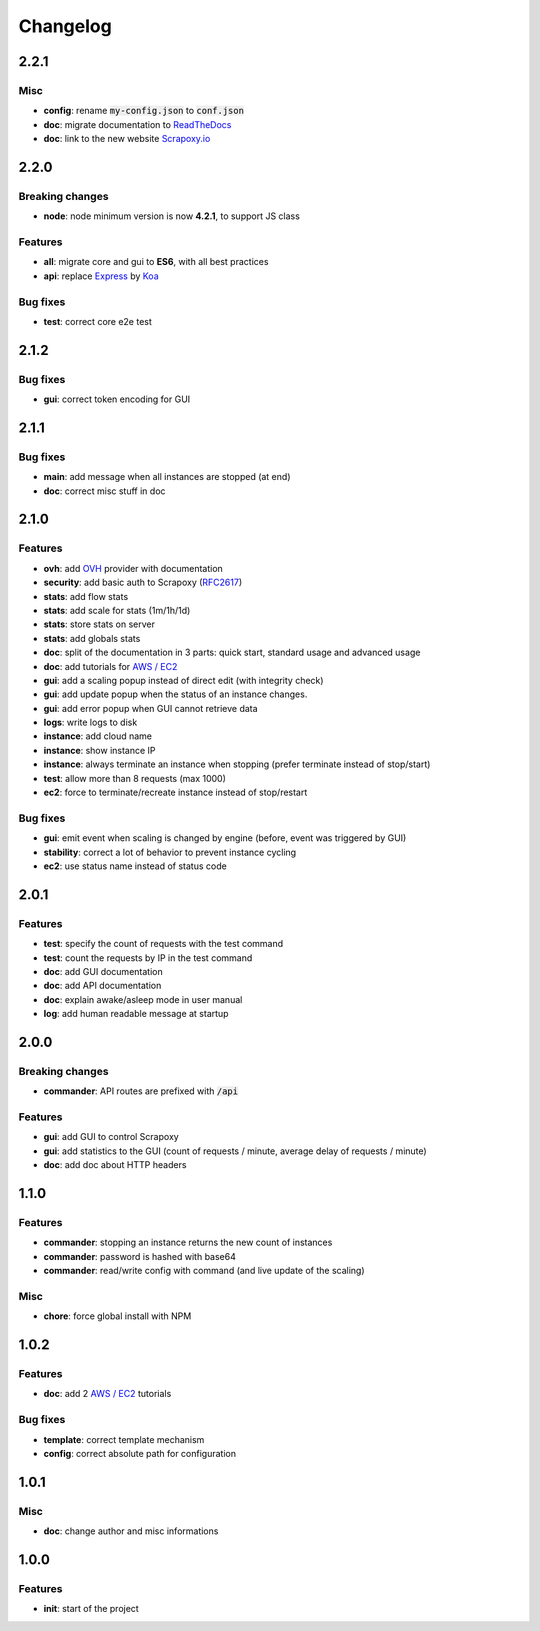 =========
Changelog
=========

2.2.1
=====

Misc
----

- **config**: rename :code:`my-config.json` to :code:`conf.json`
- **doc**: migrate documentation to `ReadTheDocs`_
- **doc**: link to the new website `Scrapoxy.io`_


2.2.0
=====

Breaking changes
----------------

- **node**: node minimum version is now **4.2.1**, to support JS class


Features
--------

- **all**: migrate core and gui to **ES6**, with all best practices
- **api**: replace Express_ by Koa_


Bug fixes
---------

- **test**: correct core e2e test


2.1.2
=====

Bug fixes
---------

- **gui**: correct token encoding for GUI


2.1.1
=====

Bug fixes
---------

- **main**: add message when all instances are stopped (at end)
- **doc**: correct misc stuff in doc


2.1.0
=====

Features
--------

- **ovh**: add OVH_ provider with documentation
- **security**: add basic auth to Scrapoxy (RFC2617_)
- **stats**: add flow stats
- **stats**: add scale for stats (1m/1h/1d)
- **stats**: store stats on server
- **stats**: add globals stats
- **doc**: split of the documentation in 3 parts: quick start, standard usage and advanced usage
- **doc**: add tutorials for `AWS / EC2`_
- **gui**: add a scaling popup instead of direct edit (with integrity check)
- **gui**: add update popup when the status of an instance changes.
- **gui**: add error popup when GUI cannot retrieve data
- **logs**: write logs to disk
- **instance**: add cloud name
- **instance**: show instance IP
- **instance**: always terminate an instance when stopping (prefer terminate instead of stop/start)
- **test**: allow more than 8 requests (max 1000)
- **ec2**: force to terminate/recreate instance instead of stop/restart


Bug fixes
---------

- **gui**: emit event when scaling is changed by engine (before, event was triggered by GUI)  
- **stability**: correct a lot of behavior to prevent instance cycling
- **ec2**: use status name instead of status code


2.0.1
=====

Features
--------

- **test**: specify the count of requests with the test command 
- **test**: count the requests by IP in the test command
- **doc**: add GUI documentation
- **doc**: add API documentation
- **doc**: explain awake/asleep mode in user manual
- **log**: add human readable message at startup


2.0.0
=====

Breaking changes
----------------

- **commander**: API routes are prefixed with :code:`/api`


Features
--------

- **gui**: add GUI to control Scrapoxy
- **gui**: add statistics to the GUI (count of requests / minute, average delay of requests / minute)
- **doc**: add doc about HTTP headers


1.1.0
=====

Features
--------

- **commander**: stopping an instance returns the new count of instances
- **commander**: password is hashed with base64
- **commander**: read/write config with command (and live update of the scaling)


Misc
----

- **chore**: force global install with NPM


1.0.2
=====

Features
--------

- **doc**: add 2 `AWS / EC2`_ tutorials


Bug fixes
---------

- **template**: correct template mechanism
- **config**: correct absolute path for configuration


1.0.1
=====

Misc
----

- **doc**: change author and misc informations


1.0.0
=====

Features
--------

- **init**: start of the project


.. _`AWS / EC2`: https://aws.amazon.com/ec2
.. _Express: http://expressjs.com
.. _Koa: http://koajs.com
.. _OVH: https://www.ovh.com
.. _`ReadTheDocs`: http://scrapoxy.readthedocs.org
.. _RFC2617: https://www.ietf.org/rfc/rfc2617.txt
.. _`Scrapoxy.io`: http://scrapoxy.io